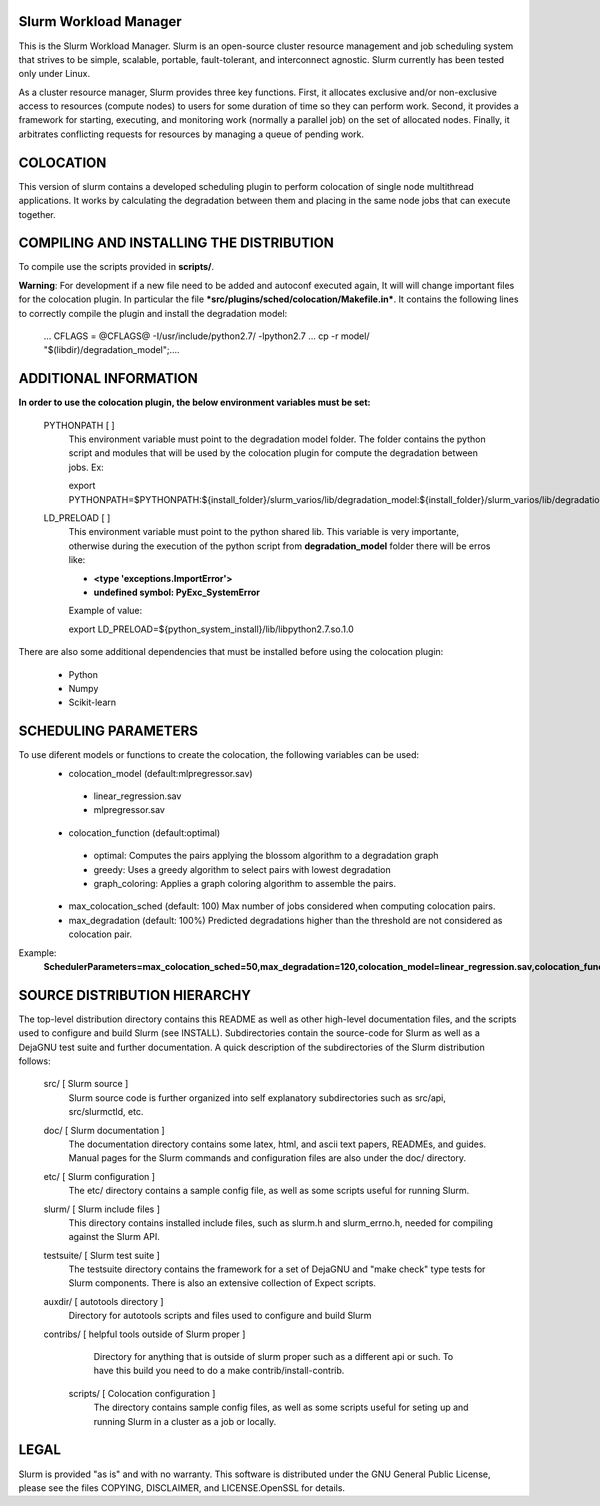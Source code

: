 Slurm Workload Manager
--------------------------------------------------------

This is the Slurm Workload Manager. Slurm
is an open-source cluster resource management and job scheduling system
that strives to be simple, scalable, portable, fault-tolerant, and
interconnect agnostic. Slurm currently has been tested only under Linux.

As a cluster resource manager, Slurm provides three key functions. First,
it allocates exclusive and/or non-exclusive access to resources
(compute nodes) to users for some duration of time so they can perform
work. Second, it provides a framework for starting, executing, and
monitoring work (normally a parallel job) on the set of allocated
nodes. Finally, it arbitrates conflicting requests for resources by
managing a queue of pending work.

COLOCATION
----------

This version of slurm contains a developed scheduling plugin to perform
colocation of single node multithread applications. It works by calculating
the degradation between them and placing in the same node jobs that can 
execute together.

COMPILING AND INSTALLING THE DISTRIBUTION
-----------------------------------------

To compile use the scripts provided in **scripts/**.

**Warning**: For development if a new file need to be added and autoconf executed again, It will will change important files for the colocation plugin.  In particular the file ***src/plugins/sched/colocation/Makefile.in***. It contains the following lines to correctly compile the plugin and install the degradation model:

        ...
	CFLAGS = @CFLAGS@ -I/usr/include/python2.7/ -lpython2.7
	...
	cp -r model/ "$(libdir)/degradation\_model";\
	....


ADDITIONAL INFORMATION
----------------------

**In order to use the colocation plugin, the below environment variables 
must be set:**

  PYTHONPATH        [ ]
     This environment variable must point to the degradation model folder.
     The folder contains the python script and modules that will be used by the colocation
     plugin for compute the degradation between jobs. Ex:

     export PYTHONPATH=$PYTHONPATH:${install_folder}/slurm_varios/lib/degradation_model:${install_folder}/slurm_varios/lib/degradation_model/graph
  
  LD_PRELOAD        [ ]
     This environment variable must point to the python shared lib. This variable is
     very importante, otherwise during the execution of the python script from
     **degradation_model** folder there will be erros like:

     - **<type 'exceptions.ImportError'>**
     - **undefined symbol: PyExc_SystemError**
     
     Example of value:
     
     export LD_PRELOAD=${python_system_install}/lib/libpython2.7.so.1.0


There are also some additional dependencies that must be installed before using
the colocation plugin:

 - Python 
 - Numpy
 - Scikit-learn

SCHEDULING PARAMETERS
---------------------

To use diferent models or functions to create the colocation, the following variables can be used:
 - colocation_model (default:mlpregressor.sav)
  - linear_regression.sav
  - mlpregressor.sav
 - colocation_function (default:optimal)
  - optimal: Computes the pairs applying the blossom algorithm to a degradation graph
  - greedy: Uses a greedy algorithm to select pairs with lowest degradation
  - graph_coloring: Applies a graph coloring algorithm to assemble the pairs.
 - max_colocation_sched (default: 100)
   Max number of jobs considered when computing colocation pairs.
 - max_degradation (default: 100%)
   Predicted degradations higher than the threshold are not considered as colocation pair.

Example:
  **SchedulerParameters=max_colocation_sched=50,max_degradation=120,colocation_model=linear_regression.sav,colocation_function=greedy**


SOURCE DISTRIBUTION HIERARCHY
-----------------------------

The top-level distribution directory contains this README as well as
other high-level documentation files, and the scripts used to configure
and build Slurm (see INSTALL). Subdirectories contain the source-code
for Slurm as well as a DejaGNU test suite and further documentation. A
quick description of the subdirectories of the Slurm distribution follows:

  src/        [ Slurm source ]
     Slurm source code is further organized into self explanatory
     subdirectories such as src/api, src/slurmctld, etc.

  doc/        [ Slurm documentation ]
     The documentation directory contains some latex, html, and ascii
     text papers, READMEs, and guides. Manual pages for the Slurm
     commands and configuration files are also under the doc/ directory.

  etc/        [ Slurm configuration ]
     The etc/ directory contains a sample config file, as well as
     some scripts useful for running Slurm.

  slurm/      [ Slurm include files ]
     This directory contains installed include files, such as slurm.h
     and slurm_errno.h, needed for compiling against the Slurm API.

  testsuite/  [ Slurm test suite ]
     The testsuite directory contains the framework for a set of
     DejaGNU and "make check" type tests for Slurm components.
     There is also an extensive collection of Expect scripts.

  auxdir/     [ autotools directory ]
     Directory for autotools scripts and files used to configure and
     build Slurm

  contribs/   [ helpful tools outside of Slurm proper ]
     Directory for anything that is outside of slurm proper such as a
     different api or such.  To have this build you need to do a
     make contrib/install-contrib.
  
   scripts/        [ Colocation configuration ]
     The directory contains sample config files, as well as
     some scripts useful for seting up and running Slurm in a cluster
     as a job or locally.

LEGAL
-----

Slurm is provided "as is" and with no warranty. This software is
distributed under the GNU General Public License, please see the files
COPYING, DISCLAIMER, and LICENSE.OpenSSL for details.
